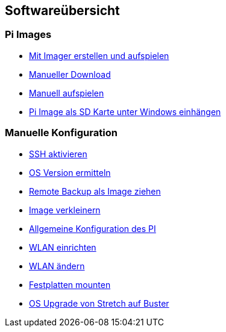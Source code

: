 == Softwareübersicht

=== Pi Images

* xref:software/02-images.adoc#installation-mittels-imager[Mit Imager erstellen und aufspielen]
* xref:software/02-images.adoc#download-der-quellen[Manueller Download]
* xref:software/02-images.adoc#manuelles-aufspielen-eines-images[Manuell aufspielen]
* xref:software/02-images.adoc#images-unter-windows-einhängen[Pi Image als SD Karte unter Windows einhängen]



=== Manuelle Konfiguration

* xref:software/03-manualconfig.adoc#ssh-aktivieren[SSH aktivieren]
* xref:software/03-manualconfig.adoc#os-version-ermitteln[OS Version ermitteln]
* xref:software/03-manualconfig.adoc#remote-backup-vom-pi-als-image-ziehen[Remote Backup als Image ziehen]
* xref:software/03-manualconfig.adoc#pi-image-verkleinern[Image verkleinern]
* xref:software/03-manualconfig.adoc#allgemeinekonfig-auf-dem-pi[Allgemeine Konfiguration des PI]
* xref:software/03-manualconfig.adoc#wlan-einrichten[WLAN einrichten]
* xref:software/03-manualconfig.adoc#wlan-ändern[WLAN ändern]
* xref:software/03-manualconfig.adoc#usb-mobile-festplatten-einrichten[Festplatten mounten]
* xref:software/03-manualconfig.adoc#os-upgrade-stretch-auf-buster[OS Upgrade von Stretch auf Buster]